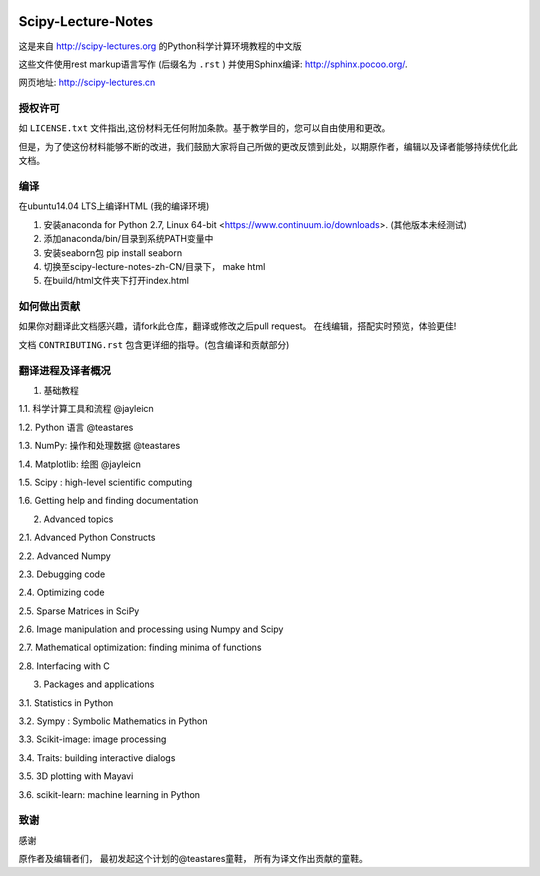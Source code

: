 .. image:: https://zenodo.org/badge/doi/10.5281/zenodo.31521.svg
    :target: http://dx.doi.org/10.5281/zenodo.31521

.. image:: https://travis-ci.org/scipy-lectures/scipy-lecture-notes.svg?branch=master
    :target: https://travis-ci.org/scipy-lectures/scipy-lecture-notes

===================
Scipy-Lecture-Notes
===================

这是来自 http://scipy-lectures.org 的Python科学计算环境教程的中文版

这些文件使用rest markup语言写作 (后缀名为 ``.rst`` ) 并使用Sphinx编译: http://sphinx.pocoo.org/.

网页地址: http://scipy-lectures.cn


授权许可
-------------------------

如 ``LICENSE.txt`` 文件指出,这份材料无任何附加条款。基于教学目的，您可以自由使用和更改。

但是，为了使这份材料能够不断的改进，我们鼓励大家将自己所做的更改反馈到此处，以期原作者，编辑以及译者能够持续优化此文档。


编译 
--------------------------

在ubuntu14.04 LTS上编译HTML (我的编译环境)

1. 安装anaconda for Python 2.7, Linux 64-bit <https://www.continuum.io/downloads>. (其他版本未经测试)
2. 添加anaconda/bin/目录到系统PATH变量中  
3. 安装seaborn包  pip install seaborn
4. 切换至scipy-lecture-notes-zh-CN/目录下， make html
5. 在build/html文件夹下打开index.html


如何做出贡献
---------------------------------------

如果你对翻译此文档感兴趣，请fork此仓库，翻译或修改之后pull request。 在线编辑，搭配实时预览，体验更佳!

文档 ``CONTRIBUTING.rst`` 包含更详细的指导。(包含编译和贡献部分)


翻译进程及译者概况
---------------------------------------

1. 基础教程

1.1. 科学计算工具和流程  @jayleicn

1.2. Python 语言  @teastares

1.3. NumPy: 操作和处理数据  @teastares

1.4. Matplotlib: 绘图 @jayleicn

1.5. Scipy : high-level scientific computing

1.6. Getting help and finding documentation

2. Advanced topics

2.1. Advanced Python Constructs

2.2. Advanced Numpy

2.3. Debugging code

2.4. Optimizing code

2.5. Sparse Matrices in SciPy

2.6. Image manipulation and processing using Numpy and Scipy

2.7. Mathematical optimization: finding minima of functions

2.8. Interfacing with C

3. Packages and applications

3.1. Statistics in Python

3.2. Sympy : Symbolic Mathematics in Python

3.3. Scikit-image: image processing

3.4. Traits: building interactive dialogs

3.5. 3D plotting with Mayavi

3.6. scikit-learn: machine learning in Python




致谢
--------------------------

感谢

原作者及编辑者们，
最初发起这个计划的@teastares童鞋，
所有为译文作出贡献的童鞋。

